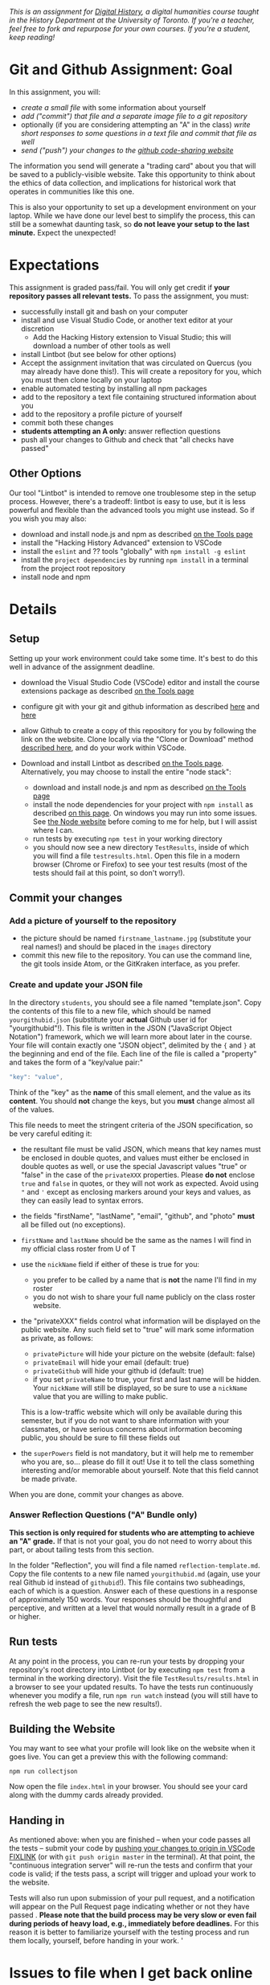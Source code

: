 
/This is an assignment for [[http://digitalhistory.github.io][Digital History]], a digital humanities course taught in the History Department at the University of Toronto.  If you're a teacher, feel free to fork and repurpose for your own courses.  If you're a student, keep reading!/

* Git and Github Assignment: Goal

In this assignment, you will:

- /create a small file/ with some information about yourself
- /add ("commit") that file and a separate image file to a git repository/
- optionally (if you are considering attempting an "A" in the class) /write short responses to some questions in a text file and commit that file as well/ 
- /send ("push") your changes to the [[https://github.com][github code-sharing website]]/

The information you send will generate a "trading card" about you that will be saved to a publicly-visible website. Take this opportunity to think about the ethics of data collection, and implications for historical work that operates in communities like this one. 

This is also your opportunity to set up a development environment on your laptop. While we have done our level best to simplify the process, this can still be a somewhat daunting task, so *do not leave your setup to the last minute.* Expect the unexpected!  


* Expectations
This assignment is graded pass/fail. You will only get credit if *your repository passes all relevant tests.* To pass the assignment, you must:
- successfully install git and bash on your computer
- install and use Visual Studio Code, or another text editor at your discretion
  - Add the Hacking History extension to Visual Studio; this will download a number of other tools as well
- install Lintbot (but see below for other options)
- Accept the assignment invitation that was circulated on Quercus (you may already have done this!). This will create a repository for you, which you must then clone locally on your laptop
- enable automated testing by installing all npm packages
- add to the repository a text file containing structured information about you
- add to the repository a profile picture of yourself
- commit both these changes
- *students attempting an A only:* answer reflection questions
- push all your changes to Github and check that "all checks have passed"
** Other Options
Our tool "Lintbot" is intended to remove one troublesome step in the setup process. However, there's a tradeoff: lintbot is easy to use, but it is less powerful and flexible than the advanced tools you might use instead. So if you wish you may also:
- download and install node.js and npm as described  [[/article/Tools.org][on the Tools page]]
- install the "Hacking History Advanced" extension to VSCode
- install the ~eslint~ and ?? tools "globally" with ~npm install -g eslint~
- install the ~project dependencies~ by running ~npm install~ in a terminal from the project root repository
- install node and npm

* Details

** Setup
Setting up your work environment could take some time. It's best to do this well in advance of the assignment deadline.

- download the Visual Studio Code (VSCode) editor and install the course extensions package as described [[https://digitalhistory.github.io/article/Tools.org][on the Tools page]]
- configure git with your git and github information as described  [[https://support.gitkraken.com/start-here/profiles][here]] and [[https://support.gitkraken.com/integrations/github][here]]
- allow Github to create a copy of this repository for you by following the link on the website. Clone locally via the "Clone or Download" method [[https://help.github.com/articles/cloning-a-repository/][described here]], and do your work within VSCode.

- Download and install Lintbot as described [[/article/Tools.org][on the Tools page]]. Alternatively, you may choose to install the entire "node stack": 
  - download and install node.js and npm as described  [[/article/Tools.org][on the Tools page]]
  - install the node dependencies for your project with ~npm install~ as described [[https://digital.hackinghistory.ca/tools/node-dependencies/][on this page]]. On windows you may run into some issues.  See [[https://github.com/npm/npm/wiki/Troubleshooting][the Node website]] before coming to me for help, but I will assist where I can.  
  - run tests by executing ~npm test~ in your working directory
  - you should now see a new directory ~TestResults~, inside of which you will find a file ~testresults.html~. Open this file in a modern browser (Chrome or Firefox) to see your test results (most of the tests should fail at this point, so don't worry!).
** Commit your changes
*** Add a picture of yourself to the repository
- the picture should be named ~firstname_lastname.jpg~ (substitute your real names!) and should be placed in the ~images~ directory
- commit this new file to the repository. You can use the command line, the git tools inside Atom, or the GitKraken interface, as you prefer.

*** Create and update your JSON file

In the directory ~students~, you should see a file named "template.json". Copy the contents of this file to a new file, which should be named ~yourgithubid.json~ (substitute your *actual* Github user id for "yourgithubid"!). This file is written in the JSON ("JavaScript Object Notation") framework, which we will learn more about later in the course. Your file will contain exactly one "JSON object", delimited by the ~{~ and ~}~ at the beginning and end of the file.  Each line of the file is called a "property" and takes the form of a "key/value pair:"
#+begin_src js
"key": "value",
#+end_src
Think of the "key" as the *name* of this small element, and the value as its *content*. You should *not* change the keys, but you *must* change almost all of the values. 

This file needs to meet the stringent criteria of the JSON specification, so be very careful editing it:
  - the resultant file must be valid JSON, which means that key names must be enclosed in double quotes, and values must either be enclosed in double quotes as well, or use the special Javascript values "true" or "false" in the case of the ~privateXXX~ properties.  Please *do not* enclose ~true~ and ~false~ in quotes, or they will not work as expected.  Avoid using ~"~ and ~'~ except as enclosing markers around your keys and values, as they can easily lead to syntax errors.
  - the fields "firstName", "lastName", "email", "github", and "photo" *must* all be filled out (no exceptions).
  - ~firstName~ and ~lastName~ should be the same as the names I will find in my official class roster from U of T
  - use the ~nickName~ field if either of these is true for you:
    - you prefer to be called by a name that is *not* the name I'll find in my roster
    - you do not wish to share your full name publicly on the class roster website.
  - the "privateXXX" fields control what information will be displayed on the public website. Any such field set to "true" will mark some information as private, as follows: 

    - ~privatePicture~ will hide your picture on the website (default: false)
    - ~privateEmail~ will hide your email (default: true)
    - ~privateGithub~ will hide your github id (default: true)
    - if you set ~privateName~ to true, your first and last name will be hidden. Your ~nickName~ will still be displayed, so be sure to use a ~nickName~ value that you are willing to make public.
    This is a low-traffic website which will only be available during this semester, but if you do not want to share information with your classmates, or have serious concerns about information becoming public, you should be sure to fill these fields out
  - the ~superPowers~ field is not mandatory, but it will help me to remember who you are, so... please do fill it out! Use it to tell the class something interesting and/or memorable about yourself. Note that this field cannot be made private.  

  When you are done, commit your changes as above.

*** COMMENT
fix" singleton: 
*** Answer Reflection Questions ("A" Bundle only)
*This section is only required for students who are attempting to achieve an "A" grade.* If that is not your goal, you do not need to worry about this part, or about tailing tests from this section.

In the folder "Reflection", you will find a file named ~reflection-template.md~. Copy the file contents to a new file named ~yourgithubid.md~ (again, use your real Github id instead of ~githubid~!).  This file contains two subheadings, each of which is a question. Answer each of these questions in a response of approximately 150 words. Your responses should be thoughtful and perceptive, and written at a level that would normally result in a grade of B or higher. 
** Run tests
At any point in the process, you can re-run your tests by dropping your repository's root directory into Lintbot (or by executing ~npm test~ from a terminal in the working directory). Visit the file ~TestResults/results.html~ in a browser to see your updated results.  To have the tests run continuously whenever you modify a file, run ~npm run watch~ instead (you will still have to refresh the web page to see the new results!).

** Building the Website

You may want to see what your profile will look like on the website when it goes live. You can get a preview this with the following command: 

~npm run collectjson~

Now open the file ~index.html~ in your browser. You should see your card along with the dummy cards already provided. 

** Handing in

As mentioned above: when you are finished -- when your code passes all the tests -- submit your code by [[https://fixlink][pushing your changes to origin in VSCode FIXLINK]] (or with ~git push origin master~ in the terminal). At that point, the "continuous integration server"  will re-run the tests and confirm that your code is valid; if the tests pass, a script will trigger and upload your work to the website. 

Tests will also run upon submission of your pull request, and a notification will appear on the Pull Request page indicating whether or not they have passed .  *Please note that the build process may be very slow or even fail during periods of heavy load, e.g., immediately before deadlines.* For this reason it is better to familiarize yourself with the testing process and run them locally, yourself, before handing in your work.  
'
* Issues to file when I get back online




Annotate source code so students can investigate a little if they want.  
